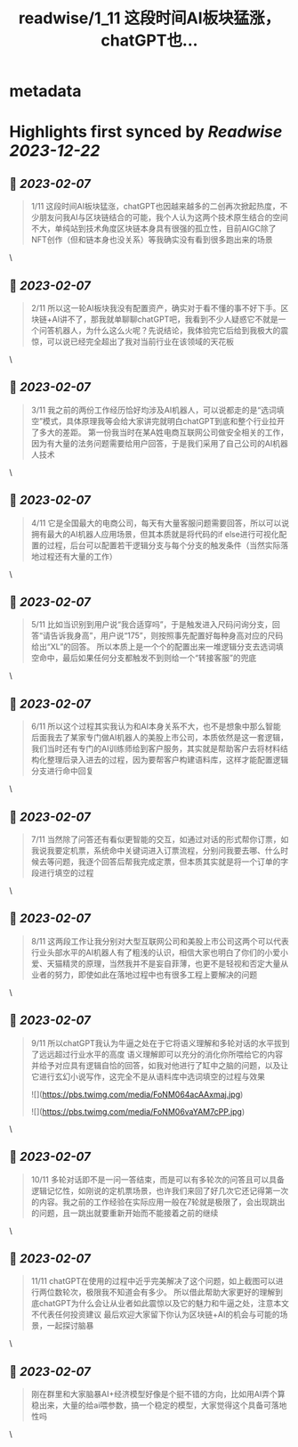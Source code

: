 :PROPERTIES:
:title: readwise/1_11 这段时间AI板块猛涨，chatGPT也...
:END:


* metadata
:PROPERTIES:
:author: [[jason_chen998 on Twitter]]
:full-title: "1/11 这段时间AI板块猛涨，chatGPT也..."
:category: [[tweets]]
:url: https://twitter.com/jason_chen998/status/1622224736418955264
:image-url: https://pbs.twimg.com/profile_images/1653068718321336321/grq9EkXA.jpg
:END:

* Highlights first synced by [[Readwise]] [[2023-12-22]]
** 📌 [[2023-02-07]]
#+BEGIN_QUOTE
1/11 这段时间AI板块猛涨，chatGPT也因越来越多的二创再次掀起热度，不少朋友问我AI与区块链结合的可能，我个人认为这两个技术原生结合的空间不大，单纯站到技术角度区块链本身具有很强的孤立性，目前AIGC除了NFT创作（但和链本身也没关系）等我确实没有看到很多跑出来的场景 
#+END_QUOTE\
** 📌 [[2023-02-07]]
#+BEGIN_QUOTE
2/11 所以这一轮AI板块我没有配置资产，确实对于看不懂的事不好下手。区块链+AI讲不了，那我就单聊聊chatGPT吧，我看到不少人疑惑它不就是一个问答机器人，为什么这么火呢？先说结论，我体验完它后给到我极大的震惊，可以说已经完全超出了我对当前行业在该领域的天花板 
#+END_QUOTE\
** 📌 [[2023-02-07]]
#+BEGIN_QUOTE
3/11 我之前的两份工作经历恰好均涉及AI机器人，可以说都走的是“选词填空”模式，具体原理我等会给大家讲完就明白chatGPT到底和整个行业拉开了多大的差距。
第一份我当时在某A姓电商互联网公司做安全相关的工作，因为有大量的法务问题需要给用户回答，于是我们采用了自己公司的AI机器人技术 
#+END_QUOTE\
** 📌 [[2023-02-07]]
#+BEGIN_QUOTE
4/11 它是全国最大的电商公司，每天有大量客服问题需要回答，所以可以说拥有最大的AI机器人应用场景，但其本质就是将代码的if else进行可视化配置的过程，后台可以配置若干逻辑分支与每个分支的触发条件（当然实际落地过程还有大量的工作） 
#+END_QUOTE\
** 📌 [[2023-02-07]]
#+BEGIN_QUOTE
5/11 比如当识别到用户说“我合适穿吗”，于是触发进入尺码问询分支，回答“请告诉我身高”，用户说“175”，则按照事先配置好每种身高对应的尺码给出“XL”的回答。
所以本质上是一个个的配置出来一堆逻辑分支去选词填空命中，最后如果任何分支都触发不到则给一个“转接客服”的兜底 
#+END_QUOTE\
** 📌 [[2023-02-07]]
#+BEGIN_QUOTE
6/11 所以这个过程其实我认为和AI本身关系不大，也不是想象中那么智能
后面我去了某家专门做AI机器人的美股上市公司，本质依然是这一套逻辑，我们当时还有专门的AI训练师给到客户服务，其实就是帮助客户去将材料结构化整理后录入进去的过程，因为要帮客户构建语料库，这样才能配置逻辑分支进行命中回复 
#+END_QUOTE\
** 📌 [[2023-02-07]]
#+BEGIN_QUOTE
7/11 当然除了问答还有看似更智能的交互，如通过对话的形式帮你订票，如我说我要定机票，系统命中关键词进入订票流程，分别问我要去哪、什么时候去等问题，我逐个回答后帮我完成定票，但本质其实就是将一个订单的字段进行填空的过程 
#+END_QUOTE\
** 📌 [[2023-02-07]]
#+BEGIN_QUOTE
8/11 这两段工作让我分别对大型互联网公司和美股上市公司这两个可以代表行业头部水平的AI机器人有了粗浅的认识，相信大家也明白了你们的小爱小爱、天猫精灵的原理，当然我并不是妄自菲薄，也更不是轻视和否定大量从业者的努力，即使如此在落地过程中也有很多工程上要解决的问题 
#+END_QUOTE\
** 📌 [[2023-02-07]]
#+BEGIN_QUOTE
9/11 所以chatGPT我认为牛逼之处在于它将语义理解和多轮对话的水平拔到了远远超过行业水平的高度
语义理解即可以充分的消化你所喂给它的内容并给予对应具有逻辑自恰的回答，如我对他进行了缸中之脑的问题，以及让它进行玄幻小说写作，这完全不是从语料库中选词填空的过程与效果 

![](https://pbs.twimg.com/media/FoNM064acAAxmaj.jpg) 

![](https://pbs.twimg.com/media/FoNM06vaYAM7cPP.jpg) 
#+END_QUOTE\
** 📌 [[2023-02-07]]
#+BEGIN_QUOTE
10/11 多轮对话即不是一问一答结束，而是可以有多轮次的问答且可以具备逻辑记忆性，如刚说的定机票场景，也许我们来回了好几次它还记得第一次的内容。我之前的工作经验在实际应用一般在7轮就是极限了，会出现跳出的问题，且一跳出就要重新开始而不能接着之前的继续 
#+END_QUOTE\
** 📌 [[2023-02-07]]
#+BEGIN_QUOTE
11/11 chatGPT在使用的过程中近乎完美解决了这个问题，如上截图可以进行两位数轮次，极限我不知道会有多少。
所以借此帮助大家更好的理解到底chatGPT为什么会让从业者如此震惊以及它的魅力和牛逼之处，注意本文不代表任何投资建议
最后欢迎大家留下你认为区块链+AI的机会与可能的场景，一起探讨脑暴 
#+END_QUOTE\
** 📌 [[2023-02-07]]
#+BEGIN_QUOTE
刚在群里和大家脑暴AI+经济模型好像是个挺不错的方向，比如用AI弄个算稳出来，大量的给ai喂参数，搞一个稳定的模型，大家觉得这个具备可落地性吗 
#+END_QUOTE\